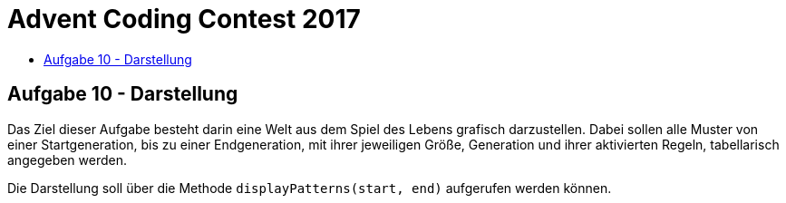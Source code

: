 = Advent Coding Contest 2017
:toc:
:toc-title:
:toclevels: 3
:nofooter:

== Aufgabe 10 - Darstellung
Das Ziel dieser Aufgabe besteht darin eine Welt aus dem Spiel des Lebens grafisch darzustellen. Dabei sollen alle Muster von einer Startgeneration, bis zu einer Endgeneration, mit ihrer jeweiligen Größe, Generation und ihrer aktivierten Regeln, tabellarisch angegeben werden.

Die Darstellung soll über die Methode `displayPatterns(start, end)` aufgerufen werden können.
